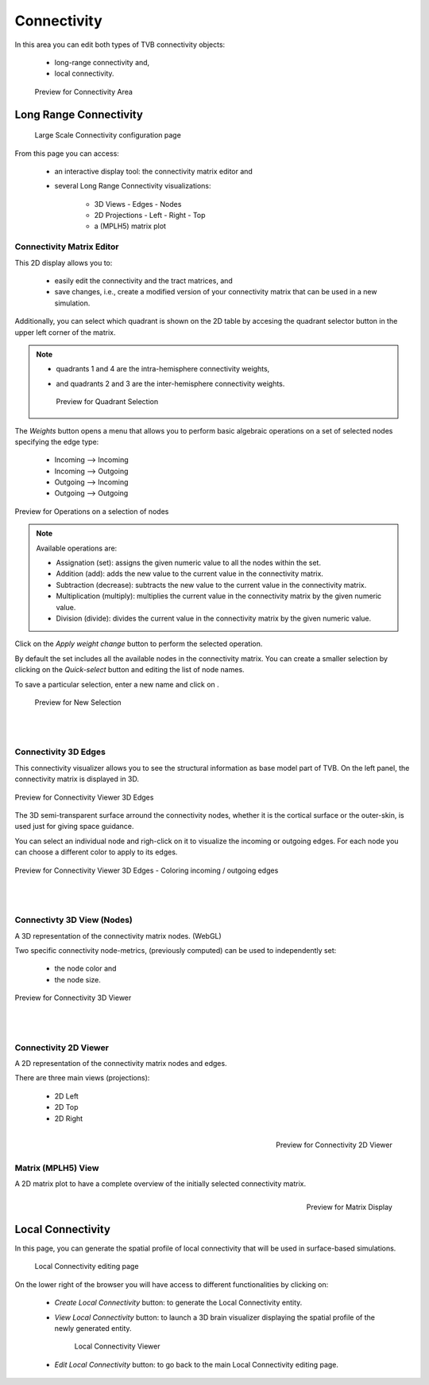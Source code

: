 Connectivity
------------

In this area you can edit both types of TVB connectivity objects:

    - long-range connectivity and,
    - local connectivity.

    .. figure:: screenshots/connectivity_area.jpg
      :width: 90%
      :align: center

      Preview for Connectivity Area



Long Range Connectivity
.......................

    .. figure:: screenshots/connectivity_large_scale.jpg
       :width: 90%
       :align: center

       Large Scale Connectivity configuration page


From this page you can access: 

  - an interactive display tool: the connectivity matrix editor and
  - several Long Range Connectivity visualizations:

      - 3D Views
	- Edges
	- Nodes
      - 2D Projections
	- Left
	- Right
	- Top
      - a (MPLH5) matrix plot



Connectivity Matrix Editor
~~~~~~~~~~~~~~~~~~~~~~~~~~

This 2D display allows you to:

  - easily edit the connectivity and the tract matrices, and
  - save changes, i.e., create a modified version of your connectivity matrix
    that can be used in a new simulation.

Additionally, you can select which quadrant is shown on the 2D table by accesing 
the quadrant selector button in the upper left corner of the matrix.

.. note:: 

    - quadrants 1 and 4 are the intra-hemisphere connectivity weights,
    - and quadrants 2 and 3 are the inter-hemisphere connectivity weights.


      .. figure:: screenshots/connectivity_quadrants.jpg
	:width: 50%
	:align: center

        Preview for Quadrant Selection


The `Weights` button opens a menu that allows you to perform basic algebraic 
operations on a set of selected nodes specifying the edge type:

    - Incoming --> Incoming
    - Incoming --> Outgoing
    - Outgoing --> Incoming
    - Outgoing --> Outgoing

.. i.e., if the connection strengths to be modified are going out or coming in from/to the selected nodes.

.. figure:: screenshots/connectivity3d_edges_operations.jpg
   :width: 90%
   :align: center

   Preview for Operations on a selection of nodes


.. note:: 
  Available operations are:

  - Assignation (set): assigns the given numeric value to all the nodes within 
    the set.
  - Addition (add): adds the new value to the current value in the connectivity 
    matrix.
  - Subtraction (decrease): subtracts the new value to the current value in the 
    connectivity matrix.
  - Multiplication (multiply): multiplies the current value in the connectivity 
    matrix by the given numeric value.
  - Division (divide): divides the current value in the connectivity matrix by 
    the given numeric value.


Click on the `Apply weight change` button to perform the selected operation.

By default the set includes all the available nodes in the connectivity matrix. 
You can create a smaller selection by clicking on the `Quick-select` button and
editing the list of node names. 

.. |savetick| image:: icons/save_tick.jpg

To save a particular selection, enter a new name and click on |savetick|.

    .. figure:: screenshots/connectivity3d_newselection.jpg
      :width: 90%
      :align: center

      Preview for New Selection


|
|

Connectivity 3D Edges
~~~~~~~~~~~~~~~~~~~~~

This connectivity visualizer allows you to see the structural information as
base model part of TVB. On the left panel, the connectivity matrix is displayed
in 3D.

.. figure:: screenshots/connectivity3d.jpg
   :width: 50%
   :align: center

   Preview for Connectivity Viewer 3D Edges

The 3D semi-transparent surface arround the connectivity nodes, whether it is
the cortical surface or the outer-skin, is used just for giving space guidance.

You can select an individual node and righ-click on it to visualize the incoming
or outgoing edges. For each node you can choose a different color to apply to its
edges.

.. figure:: screenshots/connectivity3d_coloredges.jpg
   :width: 50%
   :align: center

   Preview for Connectivity Viewer 3D Edges - Coloring incoming / outgoing edges


|
|

Connectivty 3D View (Nodes)
~~~~~~~~~~~~~~~~~~~~~~~~~~~

A 3D representation of the connectivity matrix nodes. (WebGL)

Two specific connectivity node-metrics, (previously computed) can be used to 
independently set: 
  
  - the node color and
  - the node size. 


.. figure:: screenshots/connectivity3d_viewer.jpg
   :width: 50%
   :align: center

   Preview for Connectivity 3D Viewer
 

|
|

Connectivity 2D Viewer
~~~~~~~~~~~~~~~~~~~~~~

A 2D representation of the connectivity matrix nodes and edges. 

There are three main views (projections):
 
  - 2D Left
  - 2D Top
  - 2D Right

.. figure:: screenshots/connectivity2d_left.jpg
   :width: 30%
   :align: left

.. figure:: screenshots/connectivity2d_top.jpg
   :width: 30%
   :align: center

.. figure:: screenshots/connectivity2d_right.jpg
   :width: 30%
   :align: right

   Preview for Connectivity 2D Viewer


|
|

Matrix (MPLH5) View
~~~~~~~~~~~~~~~~~~~~

A 2D matrix plot to have a complete overview of the initially selected connectivity 
matrix.

.. figure:: screenshots/connectivity_mplh5.jpg
   :width: 30%
   :align: right
   
   Preview for Matrix Display



Local Connectivity
..................

In this page, you can generate the spatial profile of local connectivity that 
will be used in surface-based simulations.

    .. figure:: screenshots/connectivity_local.jpg
      :width: 90%
      :align: center

    Local Connectivity editing page


On the lower right of the browser you will have access to different 
functionalities by clicking on:

    - `Create Local Connectivity` button: to generate the Local Connectivity entity.

    - `View Local Connectivity` button: to launch a 3D brain visualizer displaying the spatial profile of the newly generated entity.

	.. figure:: screenshots/local_connectivity_viewer.jpg
	  :width: 70%
	  :align: center

	Local Connectivity Viewer


    - `Edit Local Connectivity` button: to go back to the main Local Connectivity editing page.




 
 
